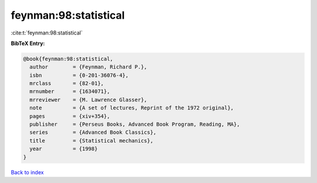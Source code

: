 feynman:98:statistical
======================

:cite:t:`feynman:98:statistical`

**BibTeX Entry:**

.. code-block:: bibtex

   @book{feynman:98:statistical,
     author        = {Feynman, Richard P.},
     isbn          = {0-201-36076-4},
     mrclass       = {82-01},
     mrnumber      = {1634071},
     mrreviewer    = {M. Lawrence Glasser},
     note          = {A set of lectures, Reprint of the 1972 original},
     pages         = {xiv+354},
     publisher     = {Perseus Books, Advanced Book Program, Reading, MA},
     series        = {Advanced Book Classics},
     title         = {Statistical mechanics},
     year          = {1998}
   }

`Back to index <../By-Cite-Keys.html>`_
